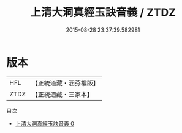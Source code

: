 #+TITLE: 上清大洞真經玉訣音義 / ZTDZ

#+DATE: 2015-08-28 23:37:39.582981
* 版本
 |       HFL|【正統道藏・涵芬樓版】|
 |      ZTDZ|【正統道藏・三家本】|
目次
 - [[file:KR5a0105_000.txt][上清大洞真經玉訣音義 0]]
